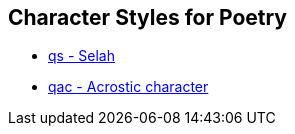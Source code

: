 == Character Styles for Poetry

// tag::xrefs-only[]
* xref:char:poetry/qs.adoc[qs - Selah]
* xref:char:poetry/qac.adoc[qac - Acrostic character]
// end::xrefs-only[]